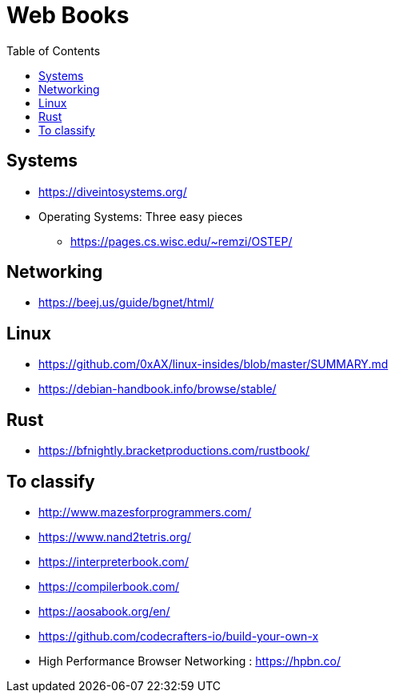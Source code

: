 = Web Books
:toc: left
:sectanchors:


== Systems 

* https://diveintosystems.org/
* Operating Systems: Three easy pieces
** https://pages.cs.wisc.edu/~remzi/OSTEP/

== Networking 

* https://beej.us/guide/bgnet/html/

== Linux 

* https://github.com/0xAX/linux-insides/blob/master/SUMMARY.md
* https://debian-handbook.info/browse/stable/


== Rust

* https://bfnightly.bracketproductions.com/rustbook/



== To classify 

* http://www.mazesforprogrammers.com/
* https://www.nand2tetris.org/


* https://interpreterbook.com/
* https://compilerbook.com/


* https://aosabook.org/en/


* https://github.com/codecrafters-io/build-your-own-x


* High Performance Browser Networking : https://hpbn.co/
